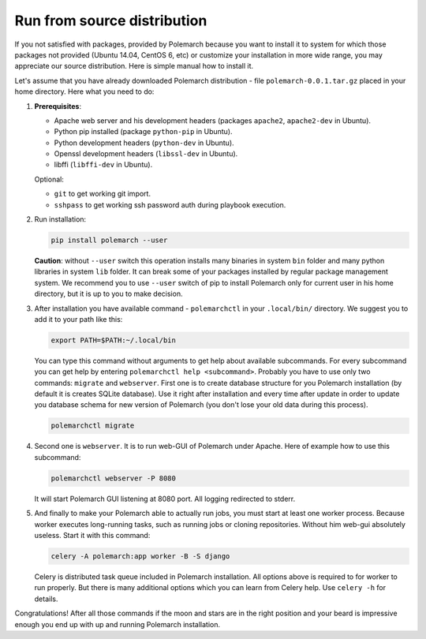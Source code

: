 Run from source distribution
============================

If you not satisfied with packages, provided by Polemarch because you want
to install it to system for which those packages not provided (Ubuntu 14.04,
CentOS 6, etc) or customize your installation in more wide range, you may
appreciate our source distribution. Here is simple manual how to install it.

Let's assume that you have already downloaded Polemarch distribution - file
``polemarch-0.0.1.tar.gz`` placed in your home directory. Here what you need
to do:

1. **Prerequisites**:

   * Apache web server and his development headers (packages
     ``apache2``, ``apache2-dev`` in Ubuntu).

   * Python pip installed (package ``python-pip`` in Ubuntu).

   * Python development headers (``python-dev`` in Ubuntu).

   * Openssl development headers (``libssl-dev`` in Ubuntu).

   * libffi (``libffi-dev`` in Ubuntu).

   Optional:

   * ``git`` to get working git import.

   * ``sshpass`` to get working ssh password auth during playbook execution.

2. Run installation:

   .. sourcecode:: bash

      pip install polemarch --user

   **Caution**: without ``--user`` switch this operation installs many binaries
   in system ``bin`` folder and many python libraries in system ``lib`` folder.
   It can break some of your packages installed by regular package management
   system. We recommend you to use ``--user`` switch of pip to install
   Polemarch only for current user in his home directory, but it is up to you
   to make decision.

3. After installation you have available command - ``polemarchctl`` in your
   ``.local/bin/`` directory. We suggest you to add it to your path like this:

   .. sourcecode:: bash

      export PATH=$PATH:~/.local/bin

   You can type this command without arguments to get help about available
   subcommands. For every subcommand you can get help by entering
   ``polemarchctl help <subcommand>``. Probably you have to use only two
   commands: ``migrate`` and ``webserver``. First one is to create database
   structure for you Polemarch installation (by default it is creates SQLite
   database). Use it right after installation and every time after update in
   order to update you database schema for new version of Polemarch (you don't
   lose your old data during this process).

   .. sourcecode:: bash

      polemarchctl migrate

4. Second one is ``webserver``. It is to run web-GUI of Polemarch under Apache.
   Here of example how to use this subcommand:

   .. sourcecode:: bash

      polemarchctl webserver -P 8080

   It will start Polemarch GUI listening at 8080 port. All logging redirected
   to stderr.

5. And finally to make your Polemarch able to actually run jobs, you must start
   at least one worker process. Because worker executes long-running tasks,
   such as running jobs or cloning repositories. Without him web-gui absolutely
   useless. Start it with this command:

   .. sourcecode:: bash

      celery -A polemarch:app worker -B -S django

   Celery is distributed task queue included in Polemarch installation. All
   options above is required to for worker to run properly. But there is many
   additional options which you can learn from Celery help. Use ``celery -h``
   for details.

Congratulations! After all those commands if the moon and stars are in the
right position and your beard is impressive enough you end up with up and
running Polemarch installation.